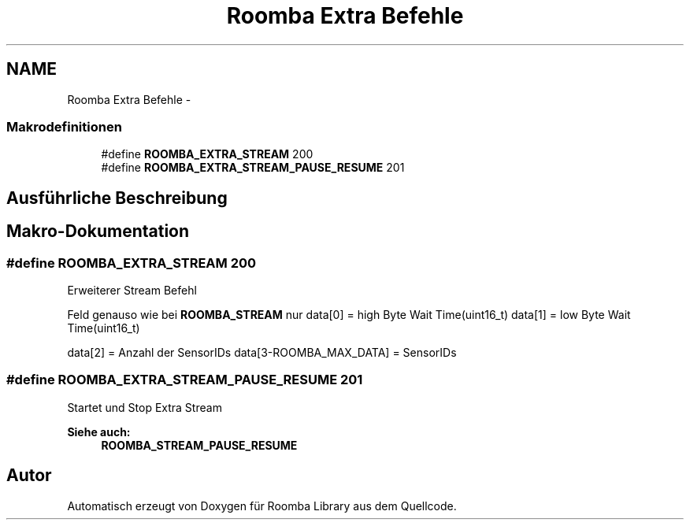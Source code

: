 .TH "Roomba Extra Befehle" 3 "Fre Okt 11 2013" "Roomba Library" \" -*- nroff -*-
.ad l
.nh
.SH NAME
Roomba Extra Befehle \- 
.SS "Makrodefinitionen"

.in +1c
.ti -1c
.RI "#define \fBROOMBA_EXTRA_STREAM\fP   200"
.br
.ti -1c
.RI "#define \fBROOMBA_EXTRA_STREAM_PAUSE_RESUME\fP   201"
.br
.in -1c
.SH "Ausführliche Beschreibung"
.PP 

.SH "Makro-Dokumentation"
.PP 
.SS "#define ROOMBA_EXTRA_STREAM   200"
Erweiterer Stream Befehl
.PP
Feld genauso wie bei \fBROOMBA_STREAM\fP nur data[0] = high Byte Wait Time(uint16_t) data[1] = low Byte Wait Time(uint16_t)
.PP
data[2] = Anzahl der SensorIDs data[3-ROOMBA_MAX_DATA] = SensorIDs 
.SS "#define ROOMBA_EXTRA_STREAM_PAUSE_RESUME   201"
Startet und Stop Extra Stream 
.PP
\fBSiehe auch:\fP
.RS 4
\fBROOMBA_STREAM_PAUSE_RESUME\fP 
.RE
.PP

.SH "Autor"
.PP 
Automatisch erzeugt von Doxygen für Roomba Library aus dem Quellcode\&.
